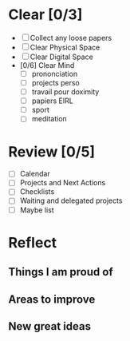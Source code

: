 * Clear [0/3]

  - [ ] Collect any loose papers
  - [ ] Clear Physical Space
  - [ ] Clear Digital Space
  - [0/6] Clear Mind
    - [ ] prononciation
    - [ ] projects perso
    - [ ] travail pour doximity
    - [ ] papiers EIRL
    - [ ] sport
    - [ ] meditation

* Review [0/5]

  - [ ] Calendar
  - [ ] Projects and Next Actions
  - [ ] Checklists
  - [ ] Waiting and delegated projects
  - [ ] Maybe list

* Reflect

** Things I am proud of
** Areas to improve
** New great ideas
